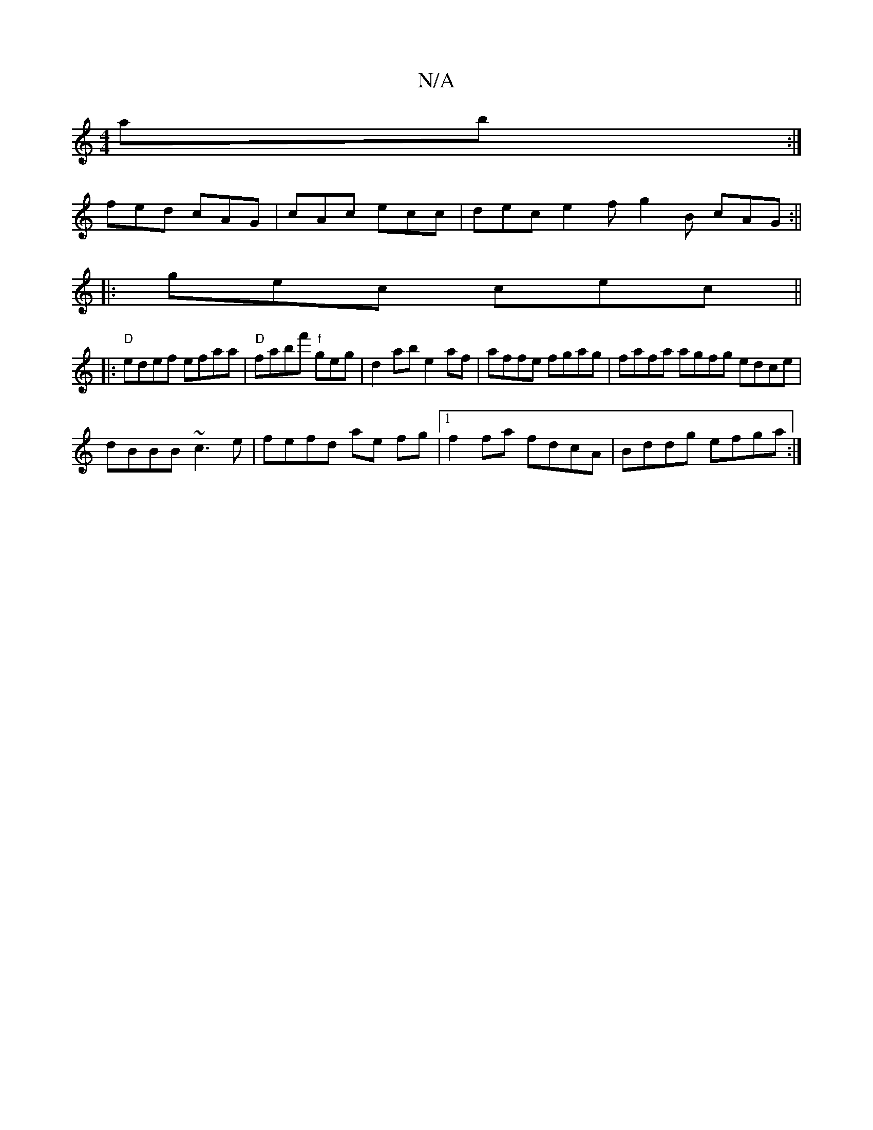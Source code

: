 X:1
T:N/A
M:4/4
R:N/A
K:Cmajor
ab :|
fed cAG | cAc ecc | dec e2f g2B cAG:||
|:gec cec||
|:"D" edef efaa |"D"fabf' "f"geg | d2ab e2af | affe fgag | fafa agfg edce|
dBBB ~c3e|fefd ae fg|1 f2 fa fdcA | Bddg efga :|]

A|B/e/dB efe | dc